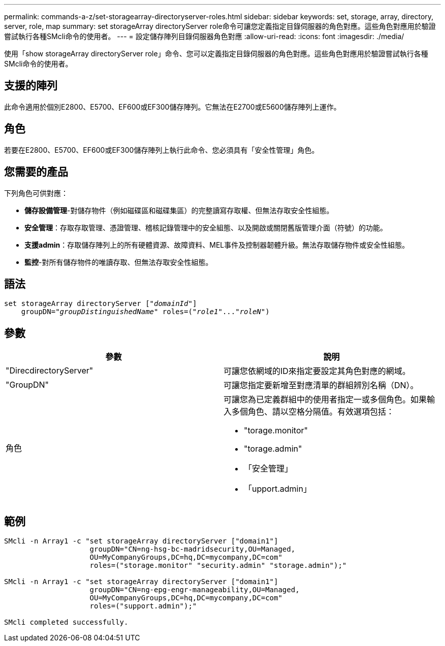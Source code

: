 ---
permalink: commands-a-z/set-storagearray-directoryserver-roles.html 
sidebar: sidebar 
keywords: set, storage, array, directory, server, role, map 
summary: set storageArray directoryServer role命令可讓您定義指定目錄伺服器的角色對應。這些角色對應用於驗證嘗試執行各種SMcli命令的使用者。 
---
= 設定儲存陣列目錄伺服器角色對應
:allow-uri-read: 
:icons: font
:imagesdir: ./media/


[role="lead"]
使用「show storageArray directoryServer role」命令、您可以定義指定目錄伺服器的角色對應。這些角色對應用於驗證嘗試執行各種SMcli命令的使用者。



== 支援的陣列

此命令適用於個別E2800、E5700、EF600或EF300儲存陣列。它無法在E2700或E5600儲存陣列上運作。



== 角色

若要在E2800、E5700、EF600或EF300儲存陣列上執行此命令、您必須具有「安全性管理」角色。



== 您需要的產品

下列角色可供對應：

* *儲存設備管理*-對儲存物件（例如磁碟區和磁碟集區）的完整讀寫存取權、但無法存取安全性組態。
* *安全管理*：存取存取管理、憑證管理、稽核記錄管理中的安全組態、以及開啟或關閉舊版管理介面（符號）的功能。
* *支援admin*：存取儲存陣列上的所有硬體資源、故障資料、MEL事件及控制器韌體升級。無法存取儲存物件或安全性組態。
* *監控*-對所有儲存物件的唯讀存取、但無法存取安全性組態。




== 語法

[listing, subs="+macros"]
----

set storageArray directoryServer pass:quotes[["_domainId_"]]
    groupDN=pass:quotes["_groupDistinguishedName_"] roles=pass:quotes[("_role1_"..."_roleN_")]
----


== 參數

[cols="2*"]
|===
| 參數 | 說明 


 a| 
"DirecdirectoryServer"
 a| 
可讓您依網域的ID來指定要設定其角色對應的網域。



 a| 
"GroupDN"
 a| 
可讓您指定要新增至對應清單的群組辨別名稱（DN）。



 a| 
角色
 a| 
可讓您為已定義群組中的使用者指定一或多個角色。如果輸入多個角色、請以空格分隔值。有效選項包括：

* "torage.monitor"
* "torage.admin"
* 「安全管理」
* 「upport.admin」


|===


== 範例

[listing]
----

SMcli -n Array1 -c "set storageArray directoryServer ["domain1"]
                    groupDN="CN=ng-hsg-bc-madridsecurity,OU=Managed,
                    OU=MyCompanyGroups,DC=hq,DC=mycompany,DC=com"
                    roles=("storage.monitor" "security.admin" "storage.admin");"

SMcli -n Array1 -c "set storageArray directoryServer ["domain1"]
                    groupDN="CN=ng-epg-engr-manageability,OU=Managed,
                    OU=MyCompanyGroups,DC=hq,DC=mycompany,DC=com"
                    roles=("support.admin");"

SMcli completed successfully.
----
